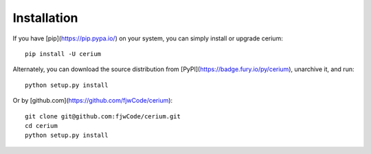 ============
Installation
============

If you have [pip](https://pip.pypa.io/) on your system, you can simply install or upgrade cerium::

    pip install -U cerium

Alternately, you can download the source distribution from [PyPI](https://badge.fury.io/py/cerium), unarchive it, and run::

    python setup.py install

Or by [github.com](https://github.com/fjwCode/cerium)::

    git clone git@github.com:fjwCode/cerium.git
    cd cerium
    python setup.py install